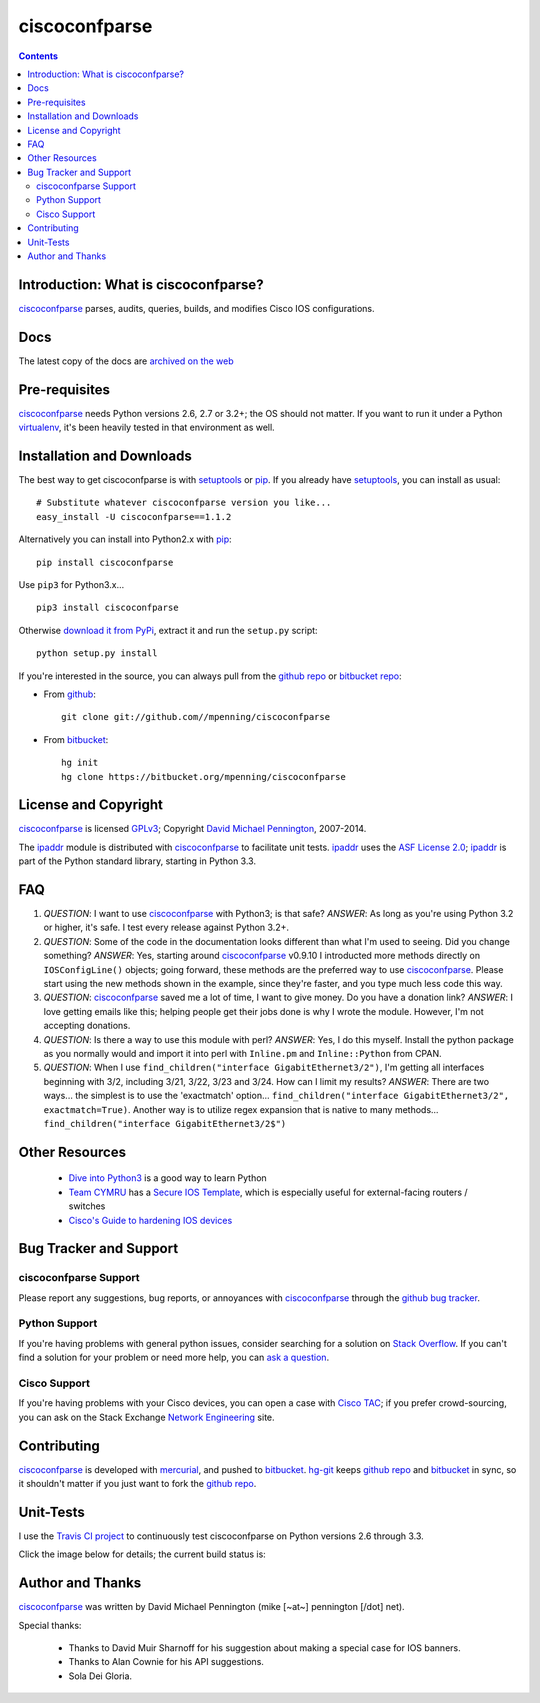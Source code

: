 ==============
ciscoconfparse
==============

.. image:: https://travis-ci.org/mpenning/ciscoconfparse.png?branch=master
   :target: https://travis-ci.org/mpenning/ciscoconfparse
   :alt: Travis CI Status

.. image:: https://badge.fury.io/py/ciscoconfparse.png
   :target: https://pypi.python.org/pypi/ciscoconfparse/
   :alt: Version

.. image:: https://pypip.in/license/ciscoconfparse/badge.png
   :target: https://pypi.python.org/pypi/ciscoconfparse/
   :alt: License

.. image:: https://pypip.in/d/ciscoconfparse/badge.png
   :target: https://pypi.python.org/pypi/ciscoconfparse
   :alt: Downloads

.. contents::

.. _introduction:

Introduction: What is ciscoconfparse?
=====================================

ciscoconfparse_ parses, audits, queries, builds, and modifies Cisco IOS 
configurations.

Docs
====

The latest copy of the docs are `archived on the web <http://www.pennington.net/py/ciscoconfparse/>`_

.. _Pre-Requisites:

Pre-requisites
==============

ciscoconfparse_ needs  Python versions 2.6, 2.7 or 3.2+; the OS should not
matter. If you want to run it under a Python virtualenv_, it's been heavily 
tested in that environment as well.

.. _Installation:

Installation and Downloads
==========================

The best way to get ciscoconfparse is with setuptools_ or pip_.  If you 
already have setuptools_, you can install as usual:

::

      # Substitute whatever ciscoconfparse version you like...
      easy_install -U ciscoconfparse==1.1.2

Alternatively you can install into Python2.x with pip_:

::

      pip install ciscoconfparse

Use ``pip3`` for Python3.x...

::

      pip3 install ciscoconfparse

Otherwise `download it from PyPi <https://pypi.python.org/pypi/ciscoconfparse>`_, extract it and run the ``setup.py`` script:

::

      python setup.py install

If you're interested in the source, you can always pull from the `github repo`_
or `bitbucket repo`_:


- From github_:
  ::

      git clone git://github.com//mpenning/ciscoconfparse


- From bitbucket_:
  ::

      hg init
      hg clone https://bitbucket.org/mpenning/ciscoconfparse


.. _`License and Copyright`:

License and Copyright
=====================

ciscoconfparse_ is licensed GPLv3_; Copyright `David Michael Pennington`_, 
2007-2014.

The `ipaddr`_ module is distributed with ciscoconfparse_ to facilitate unit
tests. `ipaddr`_ uses the `ASF License 2.0`_; `ipaddr`_ is part of the Python
standard library, starting in Python 3.3.

.. _FAQ:

FAQ
===

#) *QUESTION*: I want to use ciscoconfparse_ with Python3; is that safe?  *ANSWER*: As long as you're using Python 3.2 or higher, it's safe. I test every release against Python 3.2+.

#) *QUESTION*: Some of the code in the documentation looks different than what I'm used to seeing.  Did you change something?  *ANSWER*: Yes, starting around ciscoconfparse_ v0.9.10 I introducted more methods directly on ``IOSConfigLine()`` objects; going forward, these methods are the preferred way to use ciscoconfparse_.  Please start using the new methods shown in the example, since they're faster, and you type much less code this way.

#) *QUESTION*: ciscoconfparse_ saved me a lot of time, I want to give money.  Do you have a donation link?  *ANSWER*:  I love getting emails like this; helping people get their jobs done is why I wrote the module.  However, I'm not accepting donations.

#) *QUESTION*: Is there a way to use this module with perl?  *ANSWER*: Yes, I do this myself. Install the python package as you normally would and import it into perl with ``Inline.pm`` and ``Inline::Python`` from CPAN.

#) *QUESTION*: When I use ``find_children("interface GigabitEthernet3/2")``, I'm getting all interfaces beginning with 3/2, including 3/21, 3/22, 3/23 and 3/24. How can I limit my results?  *ANSWER*: There are two ways... the simplest is to use the 'exactmatch' option...  ``find_children("interface GigabitEthernet3/2", exactmatch=True)``. Another way is to utilize regex expansion that is native to many methods... ``find_children("interface GigabitEthernet3/2$")``

.. _`Other-Resources`:

Other Resources
===============

 * `Dive into Python3`_ is a good way to learn Python
 * `Team CYMRU`_ has a `Secure IOS Template`_, which is especially useful for external-facing routers / switches
 * `Cisco's Guide to hardening IOS devices`_

.. _`Bug-Tracker-and-Support`:

Bug Tracker and Support
=======================

ciscoconfparse Support
----------------------

Please report any suggestions, bug reports, or annoyances with 
ciscoconfparse_ through the `github bug tracker`_.

Python Support
--------------

If you're having problems with general python issues, consider searching for
a solution on `Stack Overflow`_.  If you can't find a solution for your problem
or need more help, you can `ask a question`_.

Cisco Support
-------------

If you're having problems with your Cisco devices, you can open a case with 
`Cisco TAC`_; if you prefer crowd-sourcing, you can ask on the Stack Exchange 
`Network Engineering`_ site.

.. _Contributing:

Contributing
============

ciscoconfparse_ is developed with mercurial_, and pushed to bitbucket_.  
`hg-git`_ keeps `github repo`_ and bitbucket_ in sync, so it shouldn't 
matter if you just want to fork the `github repo`_.

.. _Unit-Tests:

Unit-Tests
==========

I use the `Travis CI project <https://travis-ci.org>`_ to continuously test ciscoconfparse on Python versions 2.6 through 3.3.

Click the image below for details; the current build status is:

.. image:: https://travis-ci.org/mpenning/ciscoconfparse.png?branch=master
   :align: center
   :target: https://travis-ci.org/mpenning/ciscoconfparse
   :alt: Travis CI Status

.. _Author:

Author and Thanks
=================

ciscoconfparse_ was written by David Michael Pennington (mike [~at~] 
pennington [/dot\] net).

Special thanks:

 * Thanks to David Muir Sharnoff for his suggestion about making a special case for IOS banners.
 * Thanks to Alan Cownie for his API suggestions.
 * Sola Dei Gloria.


.. _ciscoconfparse: https://pypi.python.org/pypi/ciscoconfparse

.. _`David Michael Pennington`: http://pennington.net/

.. _setuptools: https://pypi.python.org/pypi/setuptools

.. _pip: https://pypi.python.org/pypi/pip

.. _virtualenv: https://pypi.python.org/pypi/virtualenv

.. _`github repo`: https://github.com/mpenning/ciscoconfparse

.. _`bitbucket repo`: https://bitbucket.org/mpenning/ciscoconfparse

.. _bitbucket: https://bitbucket.org/mpenning/ciscoconfparse

.. _github: https://github.com/mpenning/ciscoconfparse

.. _mercurial: http://mercurial.selenic.com/

.. _`github bug tracker`: https://github.com/mpenning/ciscoconfparse/issues

.. _`hg-git`: http://hg-git.github.io/

.. _`regular expressions`: http://docs.python.org/2/howto/regex.html

.. _`docs`: http://www.pennington.net/py/ciscoconfparse/

.. _`ipaddr`: https://code.google.com/p/ipaddr-py/

.. _`GPLv3`: http://www.gnu.org/licenses/gpl-3.0.html

.. _`ASF License 2.0`: http://www.apache.org/licenses/LICENSE-2.0

.. _`Dive into Python3`: http://www.diveintopython3.net/

.. _`Network Engineering`: http://networkengineering.stackexchange.com/

.. _`Stack Overflow`: http://stackoverflow.com/

.. _`ask a question`: http://stackoverflow.com/questions/ask

.. _`Secure IOS Template`: https://www.cymru.com/Documents/secure-ios-template.html

.. _`Team CYMRU`: http://www.team-cymru.org/

.. _`Cisco TAC`: http://cisco.com/go/support

.. _`Cisco's Guide to hardening IOS devices`: http://www.cisco.com/c/en/us/support/docs/ip/access-lists/13608-21.html
